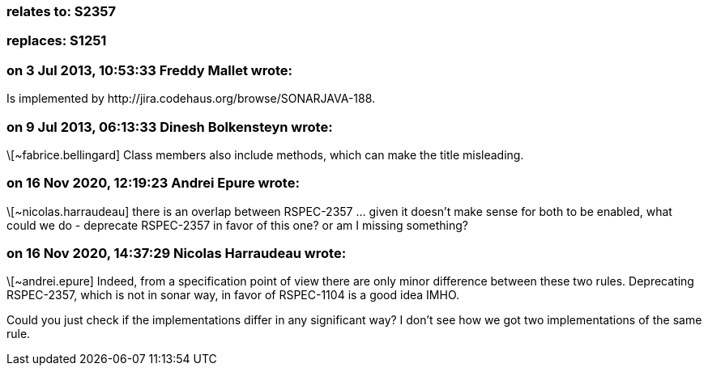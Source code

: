 === relates to: S2357

=== replaces: S1251

=== on 3 Jul 2013, 10:53:33 Freddy Mallet wrote:
Is implemented by \http://jira.codehaus.org/browse/SONARJAVA-188.

=== on 9 Jul 2013, 06:13:33 Dinesh Bolkensteyn wrote:
\[~fabrice.bellingard] Class members also include methods, which can make the title misleading.

=== on 16 Nov 2020, 12:19:23 Andrei Epure wrote:
\[~nicolas.harraudeau] there is an overlap between RSPEC-2357 ... given it doesn't make sense for both to be enabled, what could we do - deprecate  RSPEC-2357 in favor of this one? or am I missing something?

=== on 16 Nov 2020, 14:37:29 Nicolas Harraudeau wrote:
\[~andrei.epure] Indeed, from a specification point of view there are only minor difference between these two rules. Deprecating RSPEC-2357, which is not in sonar way, in favor of RSPEC-1104 is a good idea IMHO.


Could you just check if the implementations differ in any significant way? I don't see how we got two implementations of the same rule.

